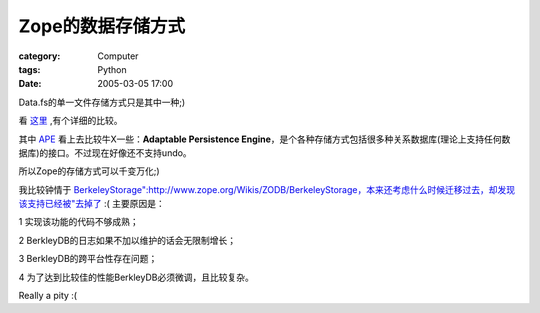 ######################
Zope的数据存储方式
######################
:category: Computer
:tags: Python
:date: 2005-03-05 17:00



Data.fs的单一文件存储方式只是其中一种;)

看 `这里 <http://cvs.zope.org/ZODB3/Doc/storages.html?rev=1>`_ ,有个详细的比较。

其中 `APE <http://hathawaymix.org/Software/Ape>`_ 看上去比较牛X一些：**Adaptable Persistence Engine**，是个各种存储方式包括很多种关系数据库(理论上支持任何数据库)的接口。不过现在好像还不支持undo。

所以Zope的存储方式可以千变万化;)

我比较钟情于 `BerkeleyStorage":http://www.zope.org/Wikis/ZODB/BerkeleyStorage，本来还考虑什么时候迁移过去，却发现该支持已经被"去掉了 <http://www.zope.org/Wikis/ZODB/BerkeleyStorageDocs/BDBStorage.html>`_  :( 主要原因是：

1 实现该功能的代码不够成熟；

2 BerkleyDB的日志如果不加以维护的话会无限制增长；

3 BerkleyDB的跨平台性存在问题；

4 为了达到比较佳的性能BerkleyDB必须微调，且比较复杂。

Really a pity :(
